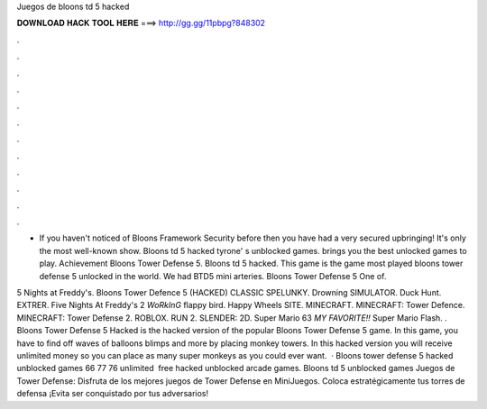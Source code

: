 Juegos de bloons td 5 hacked



𝐃𝐎𝐖𝐍𝐋𝐎𝐀𝐃 𝐇𝐀𝐂𝐊 𝐓𝐎𝐎𝐋 𝐇𝐄𝐑𝐄 ===> http://gg.gg/11pbpg?848302



.



.



.



.



.



.



.



.



.



.



.



.

- If you haven't noticed of Bloons Framework Security before then you have had a very secured upbringing! It's only the most well-known show. Bloons td 5 hacked tyrone' s unblocked games.  brings you the best unlocked games to play. Achievement Bloons Tower Defense 5. Bloons td 5 hacked. This game is the game most played bloons tower defense 5 unlocked in the world. We had BTD5 mini arteries. Bloons Tower Defense 5 One of.

5 Nights at Freddy's. Bloons Tower Defence 5 (HACKED) CLASSIC SPELUNKY. Drowning SIMULATOR. Duck Hunt. EXTRER. Five Nights At Freddy's 2 *WoRkInG* flappy bird. Happy Wheels SITE. MINECRAFT. MINECRAFT: Tower Defence. MINECRAFT: Tower Defense 2. ROBLOX. RUN 2. SLENDER: 2D. Super Mario 63 *MY FAVORITE!!* Super Mario Flash. . Bloons Tower Defense 5 Hacked is the hacked version of the popular Bloons Tower Defense 5 game. In this game, you have to find off waves of balloons blimps and more by placing monkey towers. In this hacked version you will receive unlimited money so you can place as many super monkeys as you could ever want.  · Bloons tower defense 5 hacked unblocked games 66 77 76 unlimited ️ free hacked unblocked arcade games. Bloons td 5 unblocked games Juegos de Tower Defense: Disfruta de los mejores juegos de Tower Defense en MiniJuegos. Coloca estratégicamente tus torres de defensa ¡Evita ser conquistado por tus adversarios!
